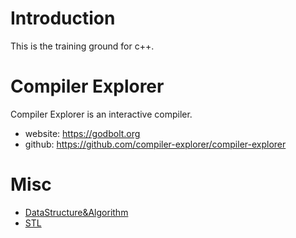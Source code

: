 * Introduction
This is the training ground for c++.

* Compiler Explorer
Compiler Explorer is an interactive compiler.

+ website: https://godbolt.org
+ github: https://github.com/compiler-explorer/compiler-explorer

* Misc
+ [[file:DataStructure&Algorithm/][DataStructure&Algorithm]]
+ [[file:STL/][STL]]
